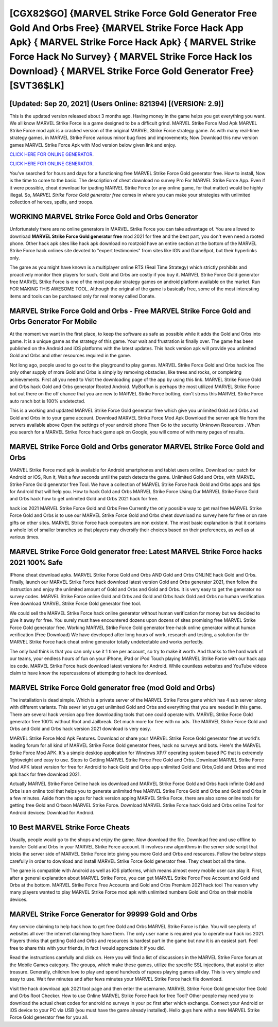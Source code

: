 [CGX82$GO]   {MARVEL Strike Force Gold Generator Free Gold And Orbs Free}  {MARVEL Strike Force Hack App Apk}  { MARVEL Strike Force Hack Apk}  { MARVEL Strike Force Hack No Survey}  { MARVEL Strike Force Hack Ios Download}  { MARVEL Strike Force Gold Generator Free} [SVT36$LK]
=========

[Updated: Sep 20, 2021] (Users Online: 821394) [(VERSION: 2.9)]
---------

This is the updated version released about 3 months ago.  Having money in the game helps you get everything you want.  We all know MARVEL Strike Force is a game designed to be a difficult grind.  MARVEL Strike Force Mod Apk MARVEL Strike Force mod apk is a cracked version of the original MARVEL Strike Force strategy game.  As with many real-time strategy games, in MARVEL Strike Force various minor bug fixes and improvements; Now Download this new version games MARVEL Strike Force Apk with Mod version below given link and enjoy.

`CLICK HERE FOR ONLINE GENERATOR`_.

.. _CLICK HERE FOR ONLINE GENERATOR: http://maxdld.xyz/8f0cded

`CLICK HERE FOR ONLINE GENERATOR`_.

.. _CLICK HERE FOR ONLINE GENERATOR: http://maxdld.xyz/8f0cded

You've searched for hours and days for a functioning free MARVEL Strike Force Gold generator free.  How to install, Now is the time to come to the basic.  The description of cheat download no survey Pro For MARVEL Strike Force App.  Even if it were possible, cheat download for ipading MARVEL Strike Force (or any online game, for that matter) would be highly illegal. So, *MARVEL Strike Force Gold generator free* comes in where you can make your strategies with unlimited collection of heroes, spells, and troops.

WORKING MARVEL Strike Force Gold and Orbs Generator
---------

Unfortunately there are no online generators in MARVEL Strike Force you can take advantage of.  You are allowed to download **MARVEL Strike Force Gold generator free** mod 2021 for free and the best part, you don't even need a rooted phone.  Other hack apk sites like hack apk download no rootzoid have an entire section at the bottom of the MARVEL Strike Force hack onlines site devoted to "expert testimonies" from sites like IGN and GameSpot, but their hyperlinks only.

The game as you might have known is a multiplayer online RTS (Real Time Strategy) which strictly prohibits and proactively monitor their players for such. Gold and Orbs are costly if you buy it. MARVEL Strike Force Gold generator free MARVEL Strike Force is one of the most popular strategy games on android platform available on the market.  Run FOR MAKING THIS AWESOME TOOL.  Although the original of the game is basically free, some of the most interesting items and tools can be purchased only for real money called Donate.


MARVEL Strike Force Gold and Orbs - Free MARVEL Strike Force Gold and Orbs Generator For Mobile
---------

At the moment we want in the first place, to keep the software as safe as possible while it adds the Gold and Orbs into game. It is a unique game as the strategy of this game.  Your wait and frustration is finally over. The game has been published on the Android and iOS platforms with the latest updates.  This hack version apk will provide you unlimited Gold and Orbs and other resources required in the game.

Not long ago, people used to go out to the playground to play games.  MARVEL Strike Force Gold and Orbs hack ios The only other supply of more Gold and Orbs is simply by removing obstacles, like trees and rocks, or completing achievements.  First all you need to Visit the downloading page of the app by using this link.  MARVEL Strike Force Gold and Orbs hack Gold and Orbs generator Rooted Android.  MyBotRun is perhaps the most utilized MARVEL Strike Force bot out there on the off chance that you are new to MARVEL Strike Force botting, don't stress this MARVEL Strike Force auto ranch bot is 100% undetected.

This is a working and updated ‎MARVEL Strike Force Gold generator free which give you unlimited Gold and Orbs and Gold and Orbs in to your game account.  Download MARVEL Strike Force Mod Apk Download the server apk file from the servers available above Open the settings of your android phone Then Go to the security Unknown Resources .  When you search for a MARVEL Strike Force hack game apk on Google, you will come of with many pages of results.

MARVEL Strike Force Gold and Orbs generator MARVEL Strike Force Gold and Orbs
---------

MARVEL Strike Force mod apk is available for Android smartphones and tablet users online.  Download our patch for Android or iOS, Run it, Wait a few seconds until the patch detects the game.  Unlimited Gold and Orbs, with MARVEL Strike Force Gold generator free Tool.  We have a collection of MARVEL Strike Force hack Gold and Orbs apps and tips for Android that will help you. How to hack Gold and Orbs MARVEL Strike Force Using Our MARVEL Strike Force Gold and Orbs hack how to get unlimited Gold and Orbs 2021 hack for free.

hack ios 2021 MARVEL Strike Force Gold and Orbs Free Currently the only possible way to get real free MARVEL Strike Force Gold and Orbs is to use our MARVEL Strike Force Gold and Orbs cheat download no survey here for free or on rare gifts on other sites.  MARVEL Strike Force hack computers are non existent. The most basic explanation is that it contains a whole lot of smaller branches so that players may diversify their choices based on their preferences, as well as at various times.

MARVEL Strike Force Gold generator free: Latest MARVEL Strike Force hacks 2021 100% Safe
---------

IPhone cheat download apks.  MARVEL Strike Force Gold and Orbs AND Gold and Orbs ONLINE hack Gold and Orbs. Finally, launch our MARVEL Strike Force hack download latest version Gold and Orbs generator 2021, then follow the instruction and enjoy the unlimited amount of Gold and Orbs and Gold and Orbs. It is very easy to get the generator no survey codes.  MARVEL Strike Force online Gold and Orbs and Gold and Orbs hack Gold and Orbs no human verification.  Free download MARVEL Strike Force Gold generator free tool.

We could sell the MARVEL Strike Force hack online generator without human verification for money but we decided to give it away for free.  You surely must have encountered dozens upon dozens of sites promising free MARVEL Strike Force Gold generator free. Working MARVEL Strike Force Gold generator free-hack online generator without human verification (Free Download) We have developed after long hours of work, research and testing, a solution for thr MARVEL Strike Force hack cheat online generator totally undetectable and works perfectly.

The only bad think is that you can only use it 1 time per account, so try to make it worth. And thanks to the hard work of our teams, your endless hours of fun on your iPhone, iPad or iPod Touch playing MARVEL Strike Force with our hack app ios code. MARVEL Strike Force hack download latest versions for Android. While countless websites and YouTube videos claim to have know the repercussions of attempting to hack ios download.

MARVEL Strike Force Gold generator free (mod Gold and Orbs)
---------

The installation is dead simple.  Which is a private server of the MARVEL Strike Force game which has 4 sub server along with different variants.  This sever let you get unlimited Gold and Orbs and everything that you are needed in this game.  There are several hack version app free downloading tools that one could operate with.  MARVEL Strike Force Gold generator free 100% without Root and Jailbreak. Get much more for free with no ads.  The MARVEL Strike Force Gold and Orbs and Gold and Orbs hack version 2021 download is very easy.

MARVEL Strike Force Mod Apk Features. Download or share your MARVEL Strike Force Gold generator free at world's leading forum for all kind of MARVEL Strike Force Gold generator frees, hack no surveys and bots.  Here's the MARVEL Strike Force Mod APK.  It's a simple desktop application for Windows XP/7 operating system based PC that is extremely lightweight and easy to use.  Steps to Getting MARVEL Strike Force Free Gold and Orbs.  Download MARVEL Strike Force Mod APK latest version for free for Android to hack Gold and Orbs app unlimited Gold and Orbs,Gold and Orbss and  mod apk hack for free download 2021.

Actually MARVEL Strike Force Online hack ios download and MARVEL Strike Force Gold and Orbs hack infinite Gold and Orbs is an online tool that helps you to generate unlimited free MARVEL Strike Force Gold and Orbs and Gold and Orbs in a few minutes.  Aside from the apps for hack version apping MARVEL Strike Force, there are also some online tools for getting free Gold and Orbson MARVEL Strike Force.  Download MARVEL Strike Force hack Gold and Orbs online Tool for Android devices: Download for Android.

10 Best MARVEL Strike Force Cheats
---------

Usually, people would go to the shops and enjoy the game.  Now download the file. Download free and use offline to transfer Gold and Orbs in your MARVEL Strike Force account.  It involves new algorithms in the server side script that tricks the server side of MARVEL Strike Force into giving you more Gold and Orbs and resources. Follow the below steps carefully in order to download and install MARVEL Strike Force Gold generator free.  They cheat bot all the time.

The game is compatible with Android as well as iOS platforms, which means almost every mobile user can play it.  First, after a general explanation about MARVEL Strike Force, you can get MARVEL Strike Force Free Account and Gold and Orbs at the bottom. MARVEL Strike Force Free Accounts and Gold and Orbs Premium 2021 hack tool The reason why many players wanted to play MARVEL Strike Force mod apk with unlimited numbers Gold and Orbs on their mobile devices.

MARVEL Strike Force Generator for 99999 Gold and Orbs
---------

Any service claiming to help hack how to get free Gold and Orbs MARVEL Strike Force is fake. You will see plenty of websites all over the internet claiming they have them. The only user name is required you to operate our hack ios 2021. Players thinks that getting Gold and Orbs and resources is hardest part in the game but now it is an easiest part.  Feel free to share this with your friends, in fact I would appreciate it if you did.

Read the instructions carefully and click on. Here you will find a list of discussions in the MARVEL Strike Force forum at the Mobile Games category.  The groups, which make these games, utilize the specific SSL injections, that assist to alter treasure. Generally, children love to play and spend hundreds of rupees playing games all day. This is very simple and easy to use. Wait few minutes and after fews minutes your MARVEL Strike Force hack file download.

Visit the hack download apk 2021 tool page and then enter the username.  MARVEL Strike Force Gold generator free Gold and Orbs Root Checker. How to use Online MARVEL Strike Force hack for free Tool? Other people may need you to download the actual cheat codes for android no surveys in your pc first after which exchange.  Connect your Android or iOS device to your PC via USB (you must have the game already installed).  Hello guys here with a new MARVEL Strike Force Gold generator free for you all.
